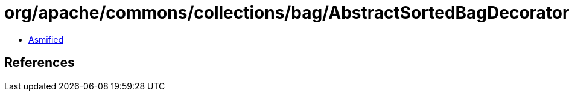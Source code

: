 = org/apache/commons/collections/bag/AbstractSortedBagDecorator.class

 - link:AbstractSortedBagDecorator-asmified.java[Asmified]

== References

